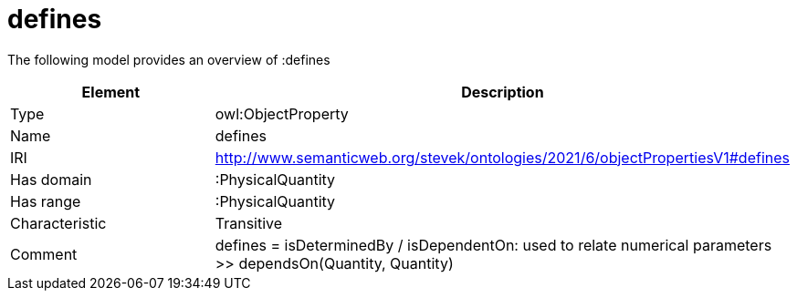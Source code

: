 // This file was created automatically by title Untitled No version .
// DO NOT EDIT!

= defines

//Include information from owl files

The following model provides an overview of :defines

|===
|Element |Description

|Type
|owl:ObjectProperty

|Name
|defines

|IRI
|http://www.semanticweb.org/stevek/ontologies/2021/6/objectPropertiesV1#defines

|Has domain
|:PhysicalQuantity

|Has range
|:PhysicalQuantity

|Characteristic
|Transitive

|Comment
|defines = isDeterminedBy / isDependentOn: used to relate numerical parameters >> dependsOn(Quantity, Quantity)

|===